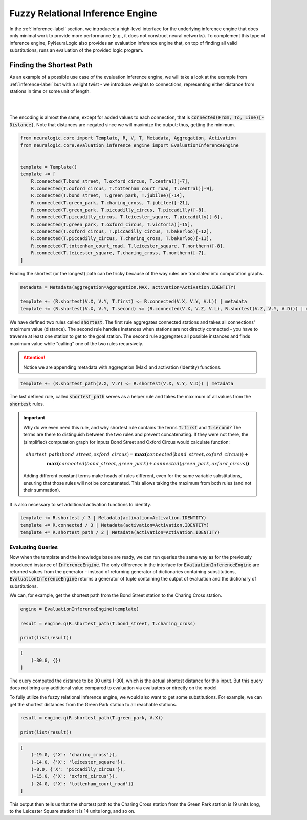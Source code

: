 Fuzzy Relational Inference Engine
=================================

In the :ref:`inference-label` section, we introduced a high-level interface for the underlying inference engine that
does only minimal work to provide more performance (e.g., it does not construct neural networks).
To complement this type of inference engine, PyNeuraLogic also provides an evaluation inference engine that, on top of
finding all valid substitutions, runs an evaluation of the provided logic program.

Finding the Shortest Path
#########################

As an example of a possible use case of the evaluation inference engine, we will take a look at the example from :ref:`inference-label` but
with a slight twist - we introduce weights to connections, representing either distance from stations in time or some unit of length.

|

.. image:: _static/weighted_london.svg
    :height: 100
    :alt: London Underground with weighted routes
    :align: center

|


The encoding is almost the same, except for added values to each connection, that is :code:`connected(From, To, Line)[-Distance]`.
Note that distances are negated since we will maximize the output; thus, getting the minimum.

.. code-block:: Python

    from neuralogic.core import Template, R, V, T, Metadata, Aggregation, Activation
    from neuralogic.core.evaluation_inference_engine import EvaluationInferenceEngine


    template = Template()
    template += [
        R.connected(T.bond_street, T.oxford_circus, T.central)[-7],
        R.connected(T.oxford_circus, T.tottenham_court_road, T.central)[-9],
        R.connected(T.bond_street, T.green_park, T.jubilee)[-14],
        R.connected(T.green_park, T.charing_cross, T.jubilee)[-21],
        R.connected(T.green_park, T.piccadilly_circus, T.piccadilly)[-8],
        R.connected(T.piccadilly_circus, T.leicester_square, T.piccadilly)[-6],
        R.connected(T.green_park, T.oxford_circus, T.victoria)[-15],
        R.connected(T.oxford_circus, T.piccadilly_circus, T.bakerloo)[-12],
        R.connected(T.piccadilly_circus, T.charing_cross, T.bakerloo)[-11],
        R.connected(T.tottenham_court_road, T.leicester_square, T.northern)[-8],
        R.connected(T.leicester_square, T.charing_cross, T.northern)[-7],
    ]


Finding the shortest (or the longest) path can be tricky because of the way rules are translated into computation graphs.

.. code-block:: Python

    metadata = Metadata(aggregation=Aggregation.MAX, activation=Activation.IDENTITY)

    template += (R.shortest(V.X, V.Y, T.first) <= R.connected(V.X, V.Y, V.L)) | metadata
    template += (R.shortest(V.X, V.Y, T.second) <= (R.connected(V.X, V.Z, V.L), R.shortest(V.Z, V.Y, V.D))) | metadata

We have defined two rules called :code:`shortest`. The first rule aggregates connected stations and takes all connections' maximum value (distance).
The second rule handles instances when stations are not directly connected - you have to traverse at least one station
to get to the goal station. The second rule aggregates all possible instances and finds maximum value while "calling" one of the two rules recursively.

.. attention::

    Notice we are appending metadata with aggregation (Max) and activation (Identity) functions.

.. code-block:: Python

    template += (R.shortest_path(V.X, V.Y) <= R.shortest(V.X, V.Y, V.D)) | metadata

The last defined rule, called :code:`shortest_path` serves as a helper rule and takes the
maximum of all values from the :code:`shortest` rules.


.. important::

    Why do we even need this rule, and why shortest rule contains the terms :code:`T.first` and :code:`T.second`?
    The terms are there to distinguish between the two rules and prevent concatenating. If they were not there, the
    (simplified) computation graph for inputs Bond Street and Oxford Circus would calculate function:

    .. math::

        shortest\_path(bond\_street, oxford\_circus) = \boldsymbol{max(}connected(bond\_street, oxford\_circus)\boldsymbol{)} + \\ \boldsymbol{max(}connected(bond\_street, green\_park) + connected(green\_park, oxford\_circus)\boldsymbol{)}

    Adding different constant terms make heads of rules different, even for the same variable substitutions, ensuring that those rules will not be concatenated.
    This allows taking the maximum from both rules (and not their summation).


It is also necessary to set additional activation functions to identity.

.. code-block:: Python

    template += R.shortest / 3 | Metadata(activation=Activation.IDENTITY)
    template += R.connected / 3 | Metadata(activation=Activation.IDENTITY)
    template += R.shortest_path / 2 | Metadata(activation=Activation.IDENTITY)


Evaluating Queries
******************

Now when the template and the knowledge base are ready, we can run queries the same way as for the previously introduced instance of :code:`InferenceEngine`.
The only difference in the interface for :code:`EvaluationInferenceEngine` are returned values from the generator -
instead of returning generator of dictionaries containing substitutions, :code:`EvaluationInferenceEngine` returns a generator of tuple containing the output of evaluation and the dictionary of substitutions.


We can, for example, get the shortest path from the Bond Street station to the Charing Cross station.

.. code-block:: Python

    engine = EvaluationInferenceEngine(template)

    result = engine.q(R.shortest_path(T.bond_street, T.charing_cross)

    print(list(result))

.. code-block::

    [
        (-30.0, {})
    ]


The query computed the distance to be 30 units (-30), which is the actual shortest distance for this input. But this query does not bring any additional value compared to evaluation via evaluators or directly on the model.

To fully utilize the fuzzy relational inference engine, we would also want to get some substitutions. For example, we can get the shortest distances from the Green Park station to all reachable stations.

.. code-block:: Python

    result = engine.q(R.shortest_path(T.green_park, V.X))

    print(list(result))

.. code-block::

    [
        (-19.0, {'X': 'charing_cross'}),
        (-14.0, {'X': 'leicester_square'}),
        (-8.0, {'X': 'piccadilly_circus'}),
        (-15.0, {'X': 'oxford_circus'}),
        (-24.0, {'X': 'tottenham_court_road'})
    ]

This output then tells us that the shortest path to the Charing Cross station from the Green Park station is 19 units long, to the Leicester Square station it is 14 units long, and so on.
